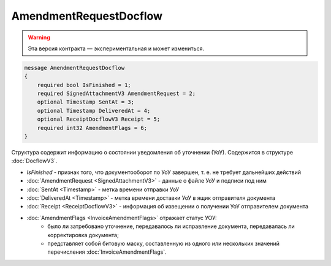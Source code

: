 AmendmentRequestDocflow
=======================

.. warning:: Эта версия контракта — экспериментальная и может измениться.

.. code-block:: protobuf

    message AmendmentRequestDocflow
    {
        required bool IsFinished = 1;
        required SignedAttachmentV3 AmendmentRequest = 2;
        optional Timestamp SentAt = 3;
        optional Timestamp DeliveredAt = 4;
        optional ReceiptDocflowV3 Receipt = 5;
        required int32 AmendmentFlags = 6;
    }

Структура содержит информацию о состоянии уведомления об уточнении (УоУ). Содержится в структуре :doc:`DocflowV3`.

- *IsFinished* - признак того, что документооборот по УоУ завершен, т. е. не требует дальнейших действий
- :doc:`AmendmentRequest <SignedAttachmentV3>` - данные о файле УоУ и подписи под ним
- :doc:`SentAt <Timestamp>` - метка времени отправки УоУ
- :doc:`DeliveredAt <Timestamp>` - метка времени доставки УоУ в ящик отправителя документа
- :doc:`Receipt <ReceiptDocflowV3>` - информация об извещении о получении УоУ отправителем документа
- :doc:`AmendmentFlags <InvoiceAmendmentFlags>` отражает статус УОУ:
    - было ли затребовано уточнение, передавалось ли исправление документа, передавалась ли корректировка документа;
    - представляет собой битовую маску, составленную из одного или нескольких значений перечисления :doc:`InvoiceAmendmentFlags`.
